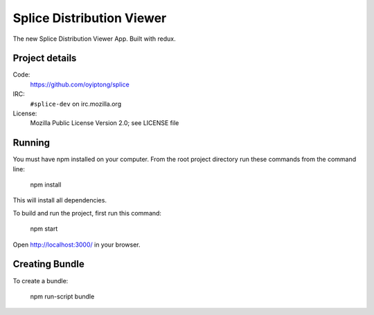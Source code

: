 ==========================
Splice Distribution Viewer
==========================

The new Splice Distribution Viewer App. Built with redux.


Project details
===============

Code:
    https://github.com/oyiptong/splice

IRC:
    ``#splice-dev`` on irc.mozilla.org

License:
    Mozilla Public License Version 2.0; see LICENSE file


Running
=======

You must have npm installed on your computer.
From the root project directory run these commands from the command line:

    npm install

This will install all dependencies.

To build and run the project, first run this command:

    npm start

Open http://localhost:3000/ in your browser.

Creating Bundle
===============

To create a bundle:

    npm run-script bundle
